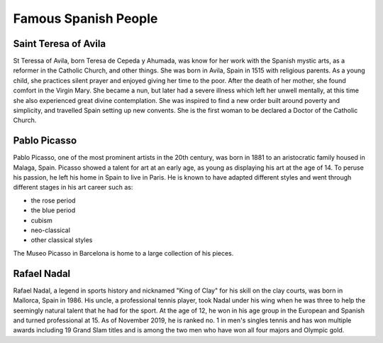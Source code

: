 Famous Spanish People
=====================

Saint Teresa of Avila
---------------------
St Teressa of Avila, born Teresa de Cepeda y Ahumada,
was know for her work with the Spanish mystic arts,
as a reformer in the Catholic Church, and other things.
She was born in Avila, Spain in 1515 with religious
parents. As a young child, she practices silent
prayer and enjoyed giving her time to the poor.
After the death of her mother, she found comfort
in the Virgin Mary. She became a nun, but later
had a severe illness which left her unwell
mentally, at this time she also experienced great
divine contemplation. She was inspired to find a
new order built around poverty and simplicity,
and travelled Spain setting up new convents. She
is the first woman to be declared a Doctor of
the Catholic Church.

Pablo Picasso
-------------
Pablo Picasso, one of the most prominent artists
in the 20th century, was born in 1881 to an
aristocratic family housed in Malaga, Spain.
Picasso showed a talent for art at an early age,
as young as displaying his art at the age of 14.
To peruse his passion, he left his home in Spain
to live in Paris. He is known to have adapted
different styles and went through different
stages in his art career such as:

* the rose period
* the blue period
* cubism
* neo-classical
* other classical styles

The Museo Picasso in Barcelona is home to a large
collection of his pieces.

Rafael Nadal
------------
Rafael Nadal, a legend in sports history and
nicknamed "King of Clay" for his skill on the
clay courts, was born in Mallorca, Spain in 1986.
His uncle, a professional tennis player, took
Nadal under his wing when he was three to help
the seemingly natural talent that he had for the
sport. At the age of 12, he won in his age group
in the European and Spanish and turned
professional at 15. As of November 2019, he is
ranked no. 1 in men's singles tennis and has
won multiple awards including 19 Grand Slam
titles and is among the two men who have won all
four majors and Olympic gold.